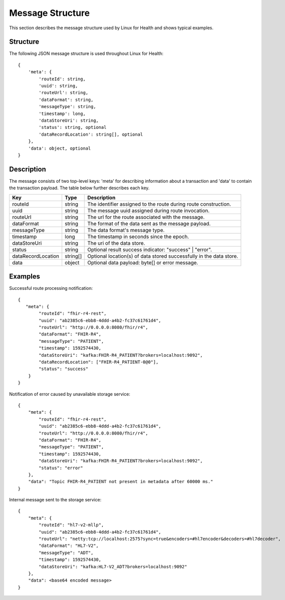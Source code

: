 Message Structure
*****************
This section describes the message structure used by Linux for Health and shows typical examples.  

Structure
=========
The following JSON message structure is used throughout Linux for Health::

    {
        'meta': {
            'routeId': string,
            'uuid': string,
            'routeUrl': string,
            'dataFormat': string,
            'messageType': string,
            'timestamp': long,
            'dataStoreUri': string,
            'status': string, optional
            'dataRecordLocation': string[], optional
        }, 
        'data': object, optional
    }

Description
===========
The message consists of two top-level keys: 'meta' for describing information about a transaction and 'data' to contain the transaction payload.  The table below further describes each key.

+--------------------+-----------+---------------------------------------------------------------------+
| Key                | Type      | Description                                                         |
+====================+===========+=====================================================================+
| routeId            | string    | The identifier assigned to the route during route construction.     |
+--------------------+-----------+---------------------------------------------------------------------+
| uuid               | string    | The message uuid assigned during route invocation.                  |
+--------------------+-----------+---------------------------------------------------------------------+
| routeUrl           | string    | The url for the route associated with the message.                  |
+--------------------+-----------+---------------------------------------------------------------------+
| dataFormat         | string    | The format of the data sent as the message payload.                 |
+--------------------+-----------+---------------------------------------------------------------------+
| messageType        | string    | The data format's message type.                                     |
+--------------------+-----------+---------------------------------------------------------------------+
| timestamp          | long      | The timestamp in seconds since the epoch.                           |
+--------------------+-----------+---------------------------------------------------------------------+
| dataStoreUri       | string    | The uri of the data store.                                          |
+--------------------+-----------+---------------------------------------------------------------------+
| status             | string    | Optional result success indicator: "success" | "error".             |
+--------------------+-----------+---------------------------------------------------------------------+
| dataRecordLocation | string[]  | Optional location(s) of data stored successfully in the data store. |
+--------------------+-----------+---------------------------------------------------------------------+
| data               | object    | Optional data payload: byte[] or error message.                     |
+--------------------+-----------+---------------------------------------------------------------------+

Examples
========
Successful route processing notification::

    {
       "meta": {
            "routeId": "fhir-r4-rest",
            "uuid": "ab2385c6-ebb8-4ddd-a4b2-fc37c61761d4",
            "routeUrl": "http://0.0.0.0:8080/fhir/r4",
            "dataFormat": "FHIR-R4",
            "messageType": "PATIENT",
            "timestamp": 1592574430,
            "dataStoreUri": "kafka:FHIR-R4_PATIENT?brokers=localhost:9092",
            "dataRecordLocation": ["FHIR-R4_PATIENT-0@0"],
            "status": "success"
        }
    }

Notification of error caused by unavailable storage service::

    {
        "meta": {
            "routeId": "fhir-r4-rest",
            "uuid": "ab2385c6-ebb8-4ddd-a4b2-fc37c61761d4",
            "routeUrl": "http://0.0.0.0:8080/fhir/r4",
            "dataFormat": "FHIR-R4",
            "messageType": "PATIENT",
            "timestamp": 1592574430,
            "dataStoreUri": "kafka:FHIR-R4_PATIENT?brokers=localhost:9092",
            "status": "error"
        },
        "data": "Topic FHIR-R4_PATIENT not present in metadata after 60000 ms."
    }

Internal message sent to the storage service::

    {
        "meta": {
            "routeId": "hl7-v2-mllp",
            "uuid": "ab2385c6-ebb8-4ddd-a4b2-fc37c61761d4",
            "routeUrl": "netty:tcp://localhost:2575?sync=true&encoders=#hl7encoder&decoders=#hl7decoder",
            "dataFormat": "HL7-V2",
            "messageType": "ADT",
            "timestamp": 1592574430,
            "dataStoreUri": "kafka:HL7-V2_ADT?brokers=localhost:9092"
        },
        "data": <base64 encoded message>
    }
